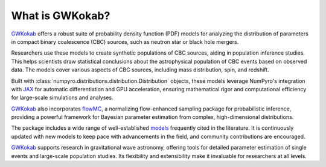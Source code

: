 What is GWKokab?
================

GWKokab_ offers a robust suite of probability density function (PDF) models for analyzing the distribution of parameters in compact binary coalescence (CBC) sources, such as neutron star or black hole mergers.

Researchers use these models to create synthetic populations of CBC sources, aiding in population inference studies. This helps scientists draw statistical conclusions about the astrophysical population of CBC events based on observed data. The models cover various aspects of CBC sources, including mass distribution, spin, and redshift.

Built with :class:`numpyro.distributions.distribution.Distribution` objects, these models leverage NumPyro's integration with JAX_ for automatic differentiation and GPU acceleration, ensuring mathematical rigor and computational efficiency for large-scale simulations and analyses.

GWKokab_ also incorporates flowMC_, a normalizing flow-enhanced sampling package for probabilistic inference, providing a powerful framework for Bayesian parameter estimation from complex, high-dimensional distributions.

The package includes a wide range of well-established `models <https://gwkokab.readthedocs.io/en/latest/gwkokab.models.html#models>`_ frequently cited in the literature. It is continuously updated with new models to keep pace with advancements in the field, and community contributions are encouraged.

GWKokab_ supports research in gravitational wave astronomy, offering tools for detailed parameter estimation of single events and large-scale population studies. Its flexibility and extensibility make it invaluable for researchers at all levels.


.. _GWKokab: www.github.com/gwkokab/gwkokab
.. _NumPyro: www.github.com/pyro-ppl/numpyro
.. _JAX: www.github.com/google/jax
.. _Python: https://www.python.org/
.. _flowMC: www.github.com/kazewong/flowMC